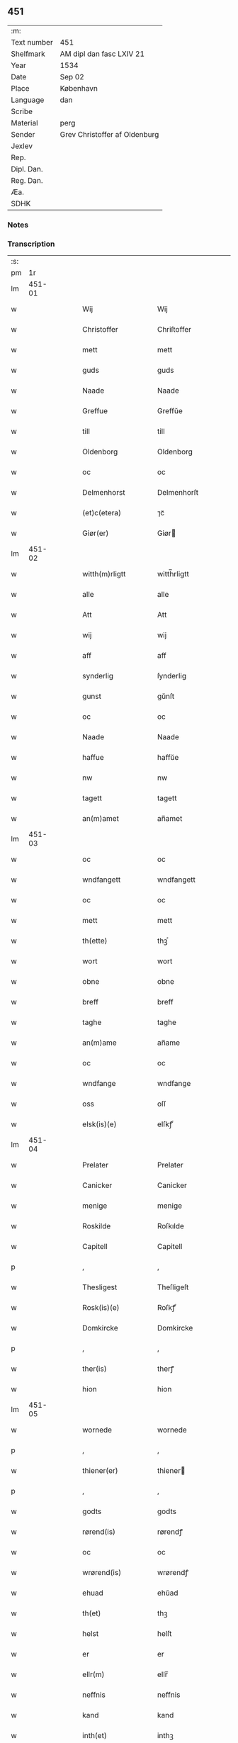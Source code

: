 ** 451
| :m:         |                               |
| Text number | 451                           |
| Shelfmark   | AM dipl dan fasc LXIV 21      |
| Year        | 1534                          |
| Date        | Sep 02                        |
| Place       | København                     |
| Language    | dan                           |
| Scribe      |                               |
| Material    | perg                          |
| Sender      | Grev Christoffer af Oldenburg |
| Jexlev      |                               |
| Rep.        |                               |
| Dipl. Dan.  |                               |
| Reg. Dan.   |                               |
| Æa.         |                               |
| SDHK        |                               |

*** Notes


*** Transcription
| :s: |        |   |   |   |   |                         |                |   |   |   |   |     |   |   |    |               |
| pm  |     1r |   |   |   |   |                         |                |   |   |   |   |     |   |   |    |               |
| lm  | 451-01 |   |   |   |   |                         |                |   |   |   |   |     |   |   |    |               |
| w   |        |   |   |   |   | Wij | Wij            |   |   |   |   | dan |   |   |    |        451-01 |
| w   |        |   |   |   |   | Christoffer | Chriſtoffer    |   |   |   |   | dan |   |   |    |        451-01 |
| w   |        |   |   |   |   | mett | mett           |   |   |   |   | dan |   |   |    |        451-01 |
| w   |        |   |   |   |   | guds | guds           |   |   |   |   | dan |   |   |    |        451-01 |
| w   |        |   |   |   |   | Naade | Naade          |   |   |   |   | dan |   |   |    |        451-01 |
| w   |        |   |   |   |   | Greffue | Greffŭe        |   |   |   |   | dan |   |   |    |        451-01 |
| w   |        |   |   |   |   | till | till           |   |   |   |   | dan |   |   |    |        451-01 |
| w   |        |   |   |   |   | Oldenborg | Oldenborg      |   |   |   |   | dan |   |   |    |        451-01 |
| w   |        |   |   |   |   | oc | oc             |   |   |   |   | dan |   |   |    |        451-01 |
| w   |        |   |   |   |   | Delmenhorst | Delmenhorſt    |   |   |   |   | dan |   |   |    |        451-01 |
| w   |        |   |   |   |   | (et)c(etera) | ⁊cᷓ             |   |   |   |   | dan |   |   |    |        451-01 |
| w   |        |   |   |   |   | Giør(er) | Giør          |   |   |   |   | dan |   |   |    |        451-01 |
| lm  | 451-02 |   |   |   |   |                         |                |   |   |   |   |     |   |   |    |               |
| w   |        |   |   |   |   | witth(m)rligtt | witth̅rligtt    |   |   |   |   | dan |   |   |    |        451-02 |
| w   |        |   |   |   |   | alle | alle           |   |   |   |   | dan |   |   |    |        451-02 |
| w   |        |   |   |   |   | Att | Att            |   |   |   |   | dan |   |   |    |        451-02 |
| w   |        |   |   |   |   | wij | wij            |   |   |   |   | dan |   |   |    |        451-02 |
| w   |        |   |   |   |   | aff | aff            |   |   |   |   | dan |   |   |    |        451-02 |
| w   |        |   |   |   |   | synderlig | ſynderlig      |   |   |   |   | dan |   |   |    |        451-02 |
| w   |        |   |   |   |   | gunst | gŭnſt          |   |   |   |   | dan |   |   |    |        451-02 |
| w   |        |   |   |   |   | oc | oc             |   |   |   |   | dan |   |   |    |        451-02 |
| w   |        |   |   |   |   | Naade | Naade          |   |   |   |   | dan |   |   |    |        451-02 |
| w   |        |   |   |   |   | haffue | haffŭe         |   |   |   |   | dan |   |   |    |        451-02 |
| w   |        |   |   |   |   | nw | nw             |   |   |   |   | dan |   |   |    |        451-02 |
| w   |        |   |   |   |   | tagett | tagett         |   |   |   |   | dan |   |   |    |        451-02 |
| w   |        |   |   |   |   | an(m)amet | an̅amet         |   |   |   |   | dan |   |   |    |        451-02 |
| lm  | 451-03 |   |   |   |   |                         |                |   |   |   |   |     |   |   |    |               |
| w   |        |   |   |   |   | oc | oc             |   |   |   |   | dan |   |   |    |        451-03 |
| w   |        |   |   |   |   | wndfangett | wndfangett     |   |   |   |   | dan |   |   |    |        451-03 |
| w   |        |   |   |   |   | oc | oc             |   |   |   |   | dan |   |   |    |        451-03 |
| w   |        |   |   |   |   | mett | mett           |   |   |   |   | dan |   |   |    |        451-03 |
| w   |        |   |   |   |   | th(ette) | thꝫͤ            |   |   |   |   | dan |   |   |    |        451-03 |
| w   |        |   |   |   |   | wort | wort           |   |   |   |   | dan |   |   |    |        451-03 |
| w   |        |   |   |   |   | obne | obne           |   |   |   |   | dan |   |   |    |        451-03 |
| w   |        |   |   |   |   | breff | breff          |   |   |   |   | dan |   |   |    |        451-03 |
| w   |        |   |   |   |   | taghe | taghe          |   |   |   |   | dan |   |   |    |        451-03 |
| w   |        |   |   |   |   | an(m)ame | an̅ame          |   |   |   |   | dan |   |   |    |        451-03 |
| w   |        |   |   |   |   | oc | oc             |   |   |   |   | dan |   |   |    |        451-03 |
| w   |        |   |   |   |   | wndfange | wndfange       |   |   |   |   | dan |   |   |    |        451-03 |
| w   |        |   |   |   |   | oss | oſſ            |   |   |   |   | dan |   |   |    |        451-03 |
| w   |        |   |   |   |   | elsk(is)(e) | elſkꝭͤ          |   |   |   |   | dan |   |   |    |        451-03 |
| lm  | 451-04 |   |   |   |   |                         |                |   |   |   |   |     |   |   |    |               |
| w   |        |   |   |   |   | Prelater | Prelater       |   |   |   |   | dan |   |   |    |        451-04 |
| w   |        |   |   |   |   | Canicker | Canicker       |   |   |   |   | dan |   |   |    |        451-04 |
| w   |        |   |   |   |   | menige | menige         |   |   |   |   | dan |   |   |    |        451-04 |
| w   |        |   |   |   |   | Roskilde | Roſkılde       |   |   |   |   | dan |   |   |    |        451-04 |
| w   |        |   |   |   |   | Capitell | Capitell       |   |   |   |   | dan |   |   |    |        451-04 |
| p   |        |   |   |   |   | ,                       | ,              |   |   |   |   | dan |   |   |    |        451-04 |
| w   |        |   |   |   |   | Thesligest | Theſligeſt     |   |   |   |   | dan |   |   |    |        451-04 |
| w   |        |   |   |   |   | Rosk(is)(e) | Roſkꝭͤ          |   |   |   |   | dan |   |   |    |        451-04 |
| w   |        |   |   |   |   | Domkircke | Domkircke      |   |   |   |   | dan |   |   |    |        451-04 |
| p   |        |   |   |   |   | ,                       | ,              |   |   |   |   | dan |   |   |    |        451-04 |
| w   |        |   |   |   |   | ther(is) | therꝭ          |   |   |   |   | dan |   |   |    |        451-04 |
| w   |        |   |   |   |   | hion | hion           |   |   |   |   | dan |   |   |    |        451-04 |
| lm  | 451-05 |   |   |   |   |                         |                |   |   |   |   |     |   |   |    |               |
| w   |        |   |   |   |   | wornede | wornede        |   |   |   |   | dan |   |   |    |        451-05 |
| p   |        |   |   |   |   | ,                       | ,              |   |   |   |   | dan |   |   |    |        451-05 |
| w   |        |   |   |   |   | thiener(er) | thiener       |   |   |   |   | dan |   |   |    |        451-05 |
| p   |        |   |   |   |   | ,                       | ,              |   |   |   |   | dan |   |   |    |        451-05 |
| w   |        |   |   |   |   | godts | godts          |   |   |   |   | dan |   |   |    |        451-05 |
| w   |        |   |   |   |   | rørend(is) | rørendꝭ        |   |   |   |   | dan |   |   |    |        451-05 |
| w   |        |   |   |   |   | oc | oc             |   |   |   |   | dan |   |   |    |        451-05 |
| w   |        |   |   |   |   | wrørend(is) | wrørendꝭ       |   |   |   |   | dan |   |   |    |        451-05 |
| w   |        |   |   |   |   | ehuad | ehŭad          |   |   |   |   | dan |   |   |    |        451-05 |
| w   |        |   |   |   |   | th(et) | thꝫ            |   |   |   |   | dan |   |   |    |        451-05 |
| w   |        |   |   |   |   | helst | helſt          |   |   |   |   | dan |   |   |    |        451-05 |
| w   |        |   |   |   |   | er | er             |   |   |   |   | dan |   |   |    |        451-05 |
| w   |        |   |   |   |   | ellr(m) | ellr̅           |   |   |   |   | dan |   |   |    |        451-05 |
| w   |        |   |   |   |   | neffnis | neffnis        |   |   |   |   | dan |   |   |    |        451-05 |
| w   |        |   |   |   |   | kand | kand           |   |   |   |   | dan |   |   |    |        451-05 |
| w   |        |   |   |   |   | inth(et) | inthꝫ          |   |   |   |   | dan |   |   |    |        451-05 |
| lm  | 451-06 |   |   |   |   |                         |                |   |   |   |   |     |   |   |    |               |
| w   |        |   |   |   |   | wndentagett | wndentagett    |   |   |   |   | dan |   |   |    |        451-06 |
| p   |        |   |   |   |   | ,                       | ,              |   |   |   |   | dan |   |   |    |        451-06 |
| w   |        |   |   |   |   | wdi | wdi            |   |   |   |   | dan |   |   |    |        451-06 |
| w   |        |   |   |   |   | vor | vor            |   |   |   |   | dan |   |   |    |        451-06 |
| w   |        |   |   |   |   | førstelige | førſtelige     |   |   |   |   | dan |   |   |    |        451-06 |
| w   |        |   |   |   |   | hegn(m) | hegn̅           |   |   |   |   | dan |   |   |    |        451-06 |
| p   |        |   |   |   |   | ,                       | ,              |   |   |   |   | dan |   |   |    |        451-06 |
| w   |        |   |   |   |   | vern(m) | vern̅           |   |   |   |   | dan |   |   |    |        451-06 |
| p   |        |   |   |   |   | ,                       | ,              |   |   |   |   | dan |   |   |    |        451-06 |
| w   |        |   |   |   |   | freedt | freedt         |   |   |   |   | dan |   |   |    |        451-06 |
| p   |        |   |   |   |   | ,                       | ,              |   |   |   |   | dan |   |   |    |        451-06 |
| w   |        |   |   |   |   | oc | oc             |   |   |   |   | dan |   |   |    |        451-06 |
| w   |        |   |   |   |   | beskermelse | beſkermelſe    |   |   |   |   | dan |   |   |    |        451-06 |
| p   |        |   |   |   |   | ,                       | ,              |   |   |   |   | dan |   |   |    |        451-06 |
| w   |        |   |   |   |   | besynd(er)ligen(m) | beſyndligen̅   |   |   |   |   | dan |   |   |    |        451-06 |
| w   |        |   |   |   |   | att | att            |   |   |   |   | dan |   |   |    |        451-06 |
| lm  | 451-07 |   |   |   |   |                         |                |   |   |   |   |     |   |   |    |               |
| w   |        |   |   |   |   | velie | velie          |   |   |   |   | dan |   |   |    |        451-07 |
| w   |        |   |   |   |   | beskerme | beſkerme       |   |   |   |   | dan |   |   |    |        451-07 |
| w   |        |   |   |   |   | forswar(er) | forſwar       |   |   |   |   | dan |   |   |    |        451-07 |
| w   |        |   |   |   |   | oc | oc             |   |   |   |   | dan |   |   |    |        451-07 |
| w   |        |   |   |   |   | fordatinge | fordatinge     |   |   |   |   | dan |   |   |    |        451-07 |
| w   |        |   |   |   |   | till | till           |   |   |   |   | dan |   |   |    |        451-07 |
| w   |        |   |   |   |   | alle | alle           |   |   |   |   | dan |   |   |    |        451-07 |
| w   |        |   |   |   |   | retthe | retthe         |   |   |   |   | dan |   |   |    |        451-07 |
| w   |        |   |   |   |   | Theslig(rot)(t) | Theſligꝭͭ       |   |   |   |   | dan |   |   |    |        451-07 |
| w   |        |   |   |   |   | haffue | haffŭe         |   |   |   |   | dan |   |   |    |        451-07 |
| w   |        |   |   |   |   | wij | wij            |   |   |   |   | dan |   |   |    |        451-07 |
| w   |        |   |   |   |   | aff | aff            |   |   |   |   | dan |   |   |    |        451-07 |
| w   |        |   |   |   |   | sam(m)e | ſam̅e           |   |   |   |   | dan |   |   |    |        451-07 |
| w   |        |   |   |   |   | gunst | gŭnſt          |   |   |   |   | dan |   |   |    |        451-07 |
| lm  | 451-08 |   |   |   |   |                         |                |   |   |   |   |     |   |   |    |               |
| w   |        |   |   |   |   | och | och            |   |   |   |   | dan |   |   |    |        451-08 |
| w   |        |   |   |   |   | Naade | Naade          |   |   |   |   | dan |   |   |    |        451-08 |
| w   |        |   |   |   |   | fuldbyrdt | fuldbyrdt      |   |   |   |   | dan |   |   |    |        451-08 |
| p   |        |   |   |   |   | ,                       | ,              |   |   |   |   | dan |   |   |    |        451-08 |
| w   |        |   |   |   |   | sambryckt | ſambryckt      |   |   |   |   | dan |   |   |    |        451-08 |
| p   |        |   |   |   |   | ,                       | ,              |   |   |   |   | dan |   |   |    |        451-08 |
| w   |        |   |   |   |   | oc | oc             |   |   |   |   | dan |   |   |    |        451-08 |
| w   |        |   |   |   |   | standfest | ſtandfeſt      |   |   |   |   | dan |   |   |    |        451-08 |
| w   |        |   |   |   |   | oc | oc             |   |   |   |   | dan |   |   |    |        451-08 |
| w   |        |   |   |   |   | mett | mett           |   |   |   |   | dan |   |   |    |        451-08 |
| w   |        |   |   |   |   | th(ette) | thꝫͤ            |   |   |   |   | dan |   |   |    |        451-08 |
| w   |        |   |   |   |   | vort | voꝛt           |   |   |   |   | dan |   |   |    |        451-08 |
| w   |        |   |   |   |   | obne | obne           |   |   |   |   | dan |   |   |    |        451-08 |
| w   |        |   |   |   |   | breff | breff          |   |   |   |   | dan |   |   |    |        451-08 |
| w   |        |   |   |   |   | fuldbyrde | fuldbyrde      |   |   |   |   | dan |   |   |    |        451-08 |
| w   |        |   |   |   |   | sa(m)bryc ¦ke | ſa̅bryc ¦ke     |   |   |   |   | dan |   |   |    | 451-08—451-09 |
| w   |        |   |   |   |   | och | och            |   |   |   |   | dan |   |   |    |        451-09 |
| w   |        |   |   |   |   | stadfeste | ſtadfeſte      |   |   |   |   | dan |   |   |    |        451-09 |
| w   |        |   |   |   |   | alle | alle           |   |   |   |   | dan |   |   |    |        451-09 |
| w   |        |   |   |   |   | the | the            |   |   |   |   | dan |   |   |    |        451-09 |
| w   |        |   |   |   |   | Naader | Naader         |   |   |   |   | dan |   |   |    |        451-09 |
| p   |        |   |   |   |   | ,                       | ,              |   |   |   |   | dan |   |   |    |        451-09 |
| w   |        |   |   |   |   | gunster | gŭnſter        |   |   |   |   | dan |   |   |    |        451-09 |
| p   |        |   |   |   |   | ,                       | ,              |   |   |   |   | dan |   |   |    |        451-09 |
| w   |        |   |   |   |   | friihedhr(m) | friihedhr̅      |   |   |   |   | dan |   |   |    |        451-09 |
| p   |        |   |   |   |   | ,                       | ,              |   |   |   |   | dan |   |   |    |        451-09 |
| w   |        |   |   |   |   | oc | oc             |   |   |   |   | dan |   |   |    |        451-09 |
| w   |        |   |   |   |   | p(er)uilegier | puilegier     |   |   |   |   | dan |   |   |    |        451-09 |
| w   |        |   |   |   |   | som(m) | ſom̅            |   |   |   |   | dan |   |   |    |        451-09 |
| w   |        |   |   |   |   | for(is)(n)(e) | forꝭᷠͤ           |   |   |   |   | dan |   |   |    |        451-09 |
| w   |        |   |   |   |   | p(er)lather | plather       |   |   |   |   | dan |   |   |    |        451-09 |
| p   |        |   |   |   |   | ,                       | ,              |   |   |   |   | dan |   |   |    |        451-09 |
| w   |        |   |   |   |   | canic ¦ker | canic ¦ker     |   |   |   |   | dan |   |   |    | 451-09—451-10 |
| w   |        |   |   |   |   | Rosk(is)(e) | Roſkꝭͤ          |   |   |   |   | dan |   |   |    |        451-10 |
| w   |        |   |   |   |   | Capitell | Capitell       |   |   |   |   | dan |   |   |    |        451-10 |
| w   |        |   |   |   |   | oc | oc             |   |   |   |   | dan |   |   |    |        451-10 |
| w   |        |   |   |   |   | Domkircke | Domkircke      |   |   |   |   | dan |   |   |    |        451-10 |
| w   |        |   |   |   |   | Naadeligen(m) | Naadeligen̅     |   |   |   |   | dan |   |   |    |        451-10 |
| w   |        |   |   |   |   | oc | oc             |   |   |   |   | dan |   |   |    |        451-10 |
| w   |        |   |   |   |   | gunsteligen(m) | gunſteligen̅    |   |   |   |   | dan |   |   |    |        451-10 |
| w   |        |   |   |   |   | wndth | wndth          |   |   |   |   | dan |   |   |    |        451-10 |
| w   |        |   |   |   |   | oc | oc             |   |   |   |   | dan |   |   |    |        451-10 |
| w   |        |   |   |   |   | giffue⟨t⟩ | giffŭe⟨t⟩      |   |   |   |   | dan |   |   |    |        451-10 |
| w   |        |   |   |   |   | ærhe | ærhe           |   |   |   |   | dan |   |   |    |        451-10 |
| w   |        |   |   |   |   | aff | aff            |   |   |   |   | dan |   |   |    |        451-10 |
| lm  | 451-11 |   |   |   |   |                         |                |   |   |   |   |     |   |   |    |               |
| w   |        |   |   |   |   | høgborneste | høgborneſte    |   |   |   |   | dan |   |   |    |        451-11 |
| w   |        |   |   |   |   | furster | fŭrſter        |   |   |   |   | dan |   |   |    |        451-11 |
| p   |        |   |   |   |   | ,                       | ,              |   |   |   |   | dan |   |   |    |        451-11 |
| w   |        |   |   |   |   | førstinder | førſtinder     |   |   |   |   | dan |   |   |    |        451-11 |
| w   |        |   |   |   |   | framfarne | framfarne      |   |   |   |   | dan |   |   |    |        451-11 |
| w   |        |   |   |   |   | kon(m)i(m)ger | kon̅i̅ger        |   |   |   |   | dan |   |   |    |        451-11 |
| w   |        |   |   |   |   | oc | oc             |   |   |   |   | dan |   |   |    |        451-11 |
| w   |        |   |   |   |   | Drotni(m)ger | Drotni̅ger      |   |   |   |   | dan |   |   |    |        451-11 |
| w   |        |   |   |   |   | ij | ij             |   |   |   |   | dan |   |   |    |        451-11 |
| w   |        |   |   |   |   | Da(m)m(ra)ck | Da̅mᷓck          |   |   |   |   | dan |   |   |    |        451-11 |
| p   |        |   |   |   |   | ,                       | ,              |   |   |   |   | dan |   |   |    |        451-11 |
| w   |        |   |   |   |   | wtj | wtj            |   |   |   |   | dan |   |   |    |        451-11 |
| w   |        |   |   |   |   | alle | alle           |   |   |   |   | dan |   |   |    |        451-11 |
| w   |        |   |   |   |   | ther(is) | theꝛꝭ          |   |   |   |   | dan |   |   |    |        451-11 |
| lm  | 451-12 |   |   |   |   |                         |                |   |   |   |   |     |   |   |    |               |
| w   |        |   |   |   |   | ordh | ordh           |   |   |   |   | dan |   |   |    |        451-12 |
| p   |        |   |   |   |   | ,                       | ,              |   |   |   |   | dan |   |   |    |        451-12 |
| w   |        |   |   |   |   | puncte | pŭne          |   |   |   |   | dan |   |   |    |        451-12 |
| p   |        |   |   |   |   | ,                       | ,              |   |   |   |   | dan |   |   |    |        451-12 |
| w   |        |   |   |   |   | oc | oc             |   |   |   |   | dan |   |   |    |        451-12 |
| w   |        |   |   |   |   | artickle | artickle       |   |   |   |   | dan |   |   |    |        451-12 |
| w   |        |   |   |   |   | som(m) | ſom̅            |   |   |   |   | dan |   |   |    |        451-12 |
| w   |        |   |   |   |   | the | the            |   |   |   |   | dan |   |   |    |        451-12 |
| w   |        |   |   |   |   | indeholle | indeholle      |   |   |   |   | dan |   |   |    |        451-12 |
| w   |        |   |   |   |   | oc | oc             |   |   |   |   | dan |   |   |    |        451-12 |
| w   |        |   |   |   |   | vtwise | vtwiſe         |   |   |   |   | dan |   |   |    |        451-12 |
| w   |        |   |   |   |   | vtj | vtȷ            |   |   |   |   | dan |   |   |    |        451-12 |
| w   |        |   |   |   |   | alle | alle           |   |   |   |   | dan |   |   |    |        451-12 |
| w   |        |   |   |   |   | maade | maade          |   |   |   |   | dan |   |   |    |        451-12 |
| p   |        |   |   |   |   | ,                       | ,              |   |   |   |   | dan |   |   |    |        451-12 |
| w   |        |   |   |   |   | Besynd(er)ligen(m) | Beſyndligen̅   |   |   |   |   | dan |   |   |    |        451-12 |
| w   |        |   |   |   |   | att | att            |   |   |   |   | dan |   |   |    |        451-12 |
| w   |        |   |   |   |   | the | the            |   |   |   |   | dan |   |   |    |        451-12 |
| w   |        |   |   |   |   |                         |                |   |   |   |   | dan |   |   |    |        451-12 |
| lm  | 451-13 |   |   |   |   |                         |                |   |   |   |   |     |   |   |    |               |
| w   |        |   |   |   |   | her | her            |   |   |   |   | dan |   |   |    |        451-13 |
| w   |        |   |   |   |   | effth(m)r | effth̅r         |   |   |   |   | dan |   |   |    |        451-13 |
| w   |        |   |   |   |   | mwe | mwe            |   |   |   |   | dan |   |   |    |        451-13 |
| w   |        |   |   |   |   | oc | oc             |   |   |   |   | dan |   |   |    |        451-13 |
| w   |        |   |   |   |   | skulle | ſkulle         |   |   |   |   | dan |   |   |    |        451-13 |
| w   |        |   |   |   |   | vbehind(er)tt | vbehindtt     |   |   |   |   | dan |   |   |    |        451-13 |
| w   |        |   |   |   |   | Nyde | Nyde           |   |   |   |   | dan |   |   |    |        451-13 |
| w   |        |   |   |   |   | oc | oc             |   |   |   |   | dan |   |   |    |        451-13 |
| w   |        |   |   |   |   | beholde | beholde        |   |   |   |   | dan |   |   |    |        451-13 |
| w   |        |   |   |   |   | all | all            |   |   |   |   | dan |   |   |    |        451-13 |
| w   |        |   |   |   |   | ther(is) | therꝭ          |   |   |   |   | dan |   |   |    |        451-13 |
| w   |        |   |   |   |   | oc | oc             |   |   |   |   | dan |   |   |    |        451-13 |
| w   |        |   |   |   |   | for(is)(n)(e) | forꝭᷠͤ           |   |   |   |   | dan |   |   |    |        451-13 |
| w   |        |   |   |   |   | Rosk(is)(e) | Roſkꝭͤ          |   |   |   |   | dan |   |   |    |        451-13 |
| w   |        |   |   |   |   | Domkirck(is) | Domkırckꝭ      |   |   |   |   | dan |   |   |    |        451-13 |
| w   |        |   |   |   |   | gods | god           |   |   |   |   | dan |   |   |    |        451-13 |
| lm  | 451-14 |   |   |   |   |                         |                |   |   |   |   |     |   |   |    |               |
| w   |        |   |   |   |   | renthe | renthe         |   |   |   |   | dan |   |   |    |        451-14 |
| p   |        |   |   |   |   | ,                       | ,              |   |   |   |   | dan |   |   |    |        451-14 |
| w   |        |   |   |   |   | eyedom(m) | eyedom̅         |   |   |   |   | dan |   |   |    |        451-14 |
| p   |        |   |   |   |   | ,                       | ,              |   |   |   |   | dan |   |   |    |        451-14 |
| w   |        |   |   |   |   | vornede | vornede        |   |   |   |   | dan |   |   |    |        451-14 |
| p   |        |   |   |   |   | ,                       | ,              |   |   |   |   | dan |   |   |    |        451-14 |
| w   |        |   |   |   |   | thiener(er) | thiener       |   |   |   |   | dan |   |   |    |        451-14 |
| p   |        |   |   |   |   | ,                       | ,              |   |   |   |   | dan |   |   |    |        451-14 |
| w   |        |   |   |   |   | oc | oc             |   |   |   |   | dan |   |   |    |        451-14 |
| w   |        |   |   |   |   | alt | alt            |   |   |   |   | dan |   |   |    |        451-14 |
| w   |        |   |   |   |   | andett | andett         |   |   |   |   | dan |   |   |    |        451-14 |
| w   |        |   |   |   |   | ehuad | ehŭad          |   |   |   |   | dan |   |   |    |        451-14 |
| w   |        |   |   |   |   | th(et) | thꝫ            |   |   |   |   | dan |   |   |    |        451-14 |
| w   |        |   |   |   |   | helst | helſt          |   |   |   |   | dan |   |   |    |        451-14 |
| w   |        |   |   |   |   | er | er             |   |   |   |   | dan |   |   |    |        451-14 |
| w   |        |   |   |   |   | i | i              |   |   |   |   | dan |   |   |    |        451-14 |
| w   |        |   |   |   |   | Rosk(is)(e) | Roſkꝭͤ          |   |   |   |   | dan |   |   |    |        451-14 |
| w   |        |   |   |   |   | oc | oc             |   |   |   |   | dan |   |   |    |        451-14 |
| w   |        |   |   |   |   | vdenfor(er) | vdenfor       |   |   |   |   | dan |   |   |    |        451-14 |
| p   |        |   |   |   |   | ,                       | ,              |   |   |   |   | dan |   |   |    |        451-14 |
| w   |        |   |   |   |   | ehuor | ehŭor          |   |   |   |   | dan |   |   |    |        451-14 |
| lm  | 451-15 |   |   |   |   |                         |                |   |   |   |   |     |   |   |    |               |
| w   |        |   |   |   |   | th(et) | thꝫ            |   |   |   |   | dan |   |   |    |        451-15 |
| w   |        |   |   |   |   | er | er             |   |   |   |   | dan |   |   |    |        451-15 |
| w   |        |   |   |   |   | ell(e)r | ell̅r           |   |   |   |   | dan |   |   |    |        451-15 |
| w   |        |   |   |   |   | find(is) | findꝭ          |   |   |   |   | dan |   |   |    |        451-15 |
| w   |        |   |   |   |   | kand | kand           |   |   |   |   | dan |   |   |    |        451-15 |
| w   |        |   |   |   |   | her | her            |   |   |   |   | dan |   |   |    |        451-15 |
| w   |        |   |   |   |   | i | i              |   |   |   |   | dan |   |   |    |        451-15 |
| w   |        |   |   |   |   | riigett | riigett        |   |   |   |   | dan |   |   |    |        451-15 |
| w   |        |   |   |   |   | inth(et) | inthꝫ          |   |   |   |   | dan |   |   |    |        451-15 |
| w   |        |   |   |   |   | vndentagett | vndentagett    |   |   |   |   | dan |   |   |    |        451-15 |
| w   |        |   |   |   |   | Saa | aa            |   |   |   |   | dan |   |   |    |        451-15 |
| w   |        |   |   |   |   | friitt | friitt         |   |   |   |   | dan |   |   |    |        451-15 |
| w   |        |   |   |   |   | som(m) | ſom̅            |   |   |   |   | dan |   |   |    |        451-15 |
| w   |        |   |   |   |   | ther(is) | therꝭ          |   |   |   |   | dan |   |   |    |        451-15 |
| w   |        |   |   |   |   | forfædr(er) | forfædr       |   |   |   |   | dan |   |   |    |        451-15 |
| w   |        |   |   |   |   | for(e) | for           |   |   |   |   | dan |   |   |    |        451-15 |
| w   |        |   |   |   |   | th(e)m | thm̅            |   |   |   |   | dan |   |   |    |        451-15 |
| w   |        |   |   |   |   | thr(is) | thrꝭ           |   |   |   |   | dan |   |   |    |        451-15 |
| lm  | 451-16 |   |   |   |   |                         |                |   |   |   |   |     |   |   |    |               |
| w   |        |   |   |   |   | friist | friiſt         |   |   |   |   | dan |   |   |    |        451-16 |
| w   |        |   |   |   |   | nytt | nytt           |   |   |   |   | dan |   |   |    |        451-16 |
| w   |        |   |   |   |   | hafft | hafft          |   |   |   |   | dan |   |   |    |        451-16 |
| w   |        |   |   |   |   | oc | oc             |   |   |   |   | dan |   |   |    |        451-16 |
| w   |        |   |   |   |   | brugett | brŭgett        |   |   |   |   | dan |   |   |    |        451-16 |
| w   |        |   |   |   |   | haffue | haffŭe         |   |   |   |   | dan |   |   |    |        451-16 |
| w   |        |   |   |   |   | Oc | Oc             |   |   |   |   | dan |   |   |    |        451-16 |
| w   |        |   |   |   |   | skulle | ſkulle         |   |   |   |   | dan |   |   |    |        451-16 |
| w   |        |   |   |   |   | the | the            |   |   |   |   | dan |   |   |    |        451-16 |
| w   |        |   |   |   |   | ey | eÿ             |   |   |   |   | dan |   |   |    |        451-16 |
| w   |        |   |   |   |   | beswar(is) | beſwarꝭ        |   |   |   |   | dan |   |   |    |        451-16 |
| w   |        |   |   |   |   | mett | mett           |   |   |   |   | dan |   |   |    |        451-16 |
| w   |        |   |   |   |   | noger | noger          |   |   |   |   | dan |   |   |    |        451-16 |
| w   |        |   |   |   |   | vsidwanlig | vſidwanlig     |   |   |   |   | dan |   |   |    |        451-16 |
| w   |        |   |   |   |   | tynge | tynge          |   |   |   |   | dan |   |   |    |        451-16 |
| w   |        |   |   |   |   | ythr(er)mere | ythrmere      |   |   |   |   | dan |   |   |    |        451-16 |
| w   |        |   |   |   |   |                         |                |   |   |   |   | dan |   |   |    |        451-16 |
| lm  | 451-17 |   |   |   |   |                         |                |   |   |   |   |     |   |   |    |               |
| w   |        |   |   |   |   | end | end            |   |   |   |   | dan |   |   |    |        451-17 |
| w   |        |   |   |   |   | the | the            |   |   |   |   | dan |   |   |    |        451-17 |
| w   |        |   |   |   |   | beswarede | beſwarede      |   |   |   |   | dan |   |   |    |        451-17 |
| w   |        |   |   |   |   | vor(e) | vor           |   |   |   |   | dan |   |   |    |        451-17 |
| w   |        |   |   |   |   | vtj | vtj            |   |   |   |   | dan |   |   |    |        451-17 |
| w   |        |   |   |   |   | høgborne | høgborne       |   |   |   |   | dan |   |   |    |        451-17 |
| w   |        |   |   |   |   | furst(is) | furſtꝭ         |   |   |   |   | dan |   |   |    |        451-17 |
| w   |        |   |   |   |   | koni(m)g | koni̅g          |   |   |   |   | dan |   |   |    |        451-17 |
| w   |        |   |   |   |   | Christierns | Chriſtiern    |   |   |   |   | dan |   |   |    |        451-17 |
| w   |        |   |   |   |   | vor | vor            |   |   |   |   | dan |   |   |    |        451-17 |
| w   |        |   |   |   |   | k(is)(e) | kꝭͤ             |   |   |   |   | dan |   |   |    |        451-17 |
| w   |        |   |   |   |   | herr(er) | herr          |   |   |   |   | dan |   |   |    |        451-17 |
| w   |        |   |   |   |   | frend(is) | frendꝭ         |   |   |   |   | dan |   |   |    |        451-17 |
| w   |        |   |   |   |   | tiidt | tiidt          |   |   |   |   | dan |   |   |    |        451-17 |
| w   |        |   |   |   |   | Sa(m)meled(is) | a̅meledꝭ       |   |   |   |   | dan |   |   |    |        451-17 |
| lm  | 451-18 |   |   |   |   |                         |                |   |   |   |   |     |   |   |    |               |
| w   |        |   |   |   |   | mwe | mwe            |   |   |   |   | dan |   |   |    |        451-18 |
| w   |        |   |   |   |   | oc | oc             |   |   |   |   | dan |   |   |    |        451-18 |
| w   |        |   |   |   |   | skulle | ſkulle         |   |   |   |   | dan |   |   |    |        451-18 |
| w   |        |   |   |   |   | the | the            |   |   |   |   | dan |   |   |    |        451-18 |
| w   |        |   |   |   |   | oc | oc             |   |   |   |   | dan |   |   |    |        451-18 |
| w   |        |   |   |   |   | Rosk(is)(e) | Roſkꝭͤ          |   |   |   |   | dan |   |   |    |        451-18 |
| w   |        |   |   |   |   | Domkircke | Domkircke      |   |   |   |   | dan |   |   |    |        451-18 |
| w   |        |   |   |   |   | bliffue | bliffue        |   |   |   |   | dan |   |   |    |        451-18 |
| w   |        |   |   |   |   | her | her            |   |   |   |   | dan |   |   |    |        451-18 |
| w   |        |   |   |   |   | effth(m)r | effth̅r         |   |   |   |   | dan |   |   |    |        451-18 |
| w   |        |   |   |   |   | vtj | vtj            |   |   |   |   | dan |   |   |    |        451-18 |
| w   |        |   |   |   |   | alle | alle           |   |   |   |   | dan |   |   |    |        451-18 |
| w   |        |   |   |   |   | maade | maade          |   |   |   |   | dan |   |   |    |        451-18 |
| w   |        |   |   |   |   | vedt | vedt           |   |   |   |   | dan |   |   |    |        451-18 |
| w   |        |   |   |   |   | th(e)n | thn̅            |   |   |   |   | dan |   |   |    |        451-18 |
| w   |        |   |   |   |   | skick | ſkick          |   |   |   |   | dan |   |   |    |        451-18 |
| w   |        |   |   |   |   | mett | mett           |   |   |   |   | dan |   |   |    |        451-18 |
| w   |        |   |   |   |   | all | all            |   |   |   |   | dan |   |   |    |        451-18 |
| lm  | 451-19 |   |   |   |   |                         |                |   |   |   |   |     |   |   |    |               |
| w   |        |   |   |   |   | guds | gŭd           |   |   |   |   | dan |   |   |    |        451-19 |
| w   |        |   |   |   |   | thieniste | thieniſte      |   |   |   |   | dan |   |   |    |        451-19 |
| p   |        |   |   |   |   | ,                       | ,              |   |   |   |   | dan |   |   |    |        451-19 |
| w   |        |   |   |   |   | predicken(m) | predicken̅      |   |   |   |   | dan |   |   |    |        451-19 |
| w   |        |   |   |   |   | oc | oc             |   |   |   |   | dan |   |   |    |        451-19 |
| w   |        |   |   |   |   | sidwanlige | ſidwanlige     |   |   |   |   | dan |   |   |    |        451-19 |
| w   |        |   |   |   |   | Ceremonier | Ceremonier     |   |   |   |   | dan |   |   |    |        451-19 |
| w   |        |   |   |   |   | som(m) | ſom̅            |   |   |   |   | dan |   |   |    |        451-19 |
| w   |        |   |   |   |   | skickett | ſkickett       |   |   |   |   | dan |   |   |    |        451-19 |
| w   |        |   |   |   |   | ærhe | ærhe           |   |   |   |   | dan |   |   |    |        451-19 |
| w   |        |   |   |   |   | till | till           |   |   |   |   | dan |   |   |    |        451-19 |
| w   |        |   |   |   |   | guds | gud           |   |   |   |   | dan |   |   |    |        451-19 |
| w   |        |   |   |   |   | loffs | loff          |   |   |   |   | dan |   |   |    |        451-19 |
| w   |        |   |   |   |   | formering | formering      |   |   |   |   | dan |   |   |    |        451-19 |
| lm  | 451-20 |   |   |   |   |                         |                |   |   |   |   |     |   |   |    |               |
| w   |        |   |   |   |   | at | at             |   |   |   |   | dan |   |   |    |        451-20 |
| w   |        |   |   |   |   | skulle | ſkulle         |   |   |   |   | dan |   |   |    |        451-20 |
| w   |        |   |   |   |   | hollis | holli         |   |   |   |   | dan |   |   |    |        451-20 |
| w   |        |   |   |   |   | wthij | wthij          |   |   |   |   | dan |   |   |    |        451-20 |
| w   |        |   |   |   |   | for(is)(n)(e) | forꝭᷠͤ           |   |   |   |   | dan |   |   |    |        451-20 |
| w   |        |   |   |   |   | Domkircke | Domkircke      |   |   |   |   | dan |   |   |    |        451-20 |
| p   |        |   |   |   |   | ,                       | ,              |   |   |   |   | dan |   |   |    |        451-20 |
| w   |        |   |   |   |   | oc | oc             |   |   |   |   | dan |   |   |    |        451-20 |
| w   |        |   |   |   |   | som(m) | ſom̅            |   |   |   |   | dan |   |   |    |        451-20 |
| w   |        |   |   |   |   | th(et) | thꝫ            |   |   |   |   | dan |   |   |    |        451-20 |
| w   |        |   |   |   |   | nw | nw             |   |   |   |   | dan |   |   |    |        451-20 |
| w   |        |   |   |   |   | tillforn(er) | tillforn      |   |   |   |   | dan |   |   |    |        451-20 |
| w   |        |   |   |   |   | værett | værett         |   |   |   |   | dan |   |   |    |        451-20 |
| w   |        |   |   |   |   | haffuer | haffŭer        |   |   |   |   | dan |   |   |    |        451-20 |
| w   |        |   |   |   |   | aff | aff            |   |   |   |   | dan |   |   |    |        451-20 |
| w   |        |   |   |   |   | ariild | ariild         |   |   |   |   | dan |   |   |    |        451-20 |
| w   |        |   |   |   |   | tiid | tiid           |   |   |   |   | dan |   |   |    |        451-20 |
| lm  | 451-21 |   |   |   |   |                         |                |   |   |   |   |     |   |   |    |               |
| w   |        |   |   |   |   | Ock | Ock            |   |   |   |   | dan |   |   |    |        451-21 |
| w   |        |   |   |   |   | th(m)r | th̅r            |   |   |   |   | dan |   |   |    |        451-21 |
| w   |        |   |   |   |   | ingen(m) | ingen̅          |   |   |   |   | dan |   |   |    |        451-21 |
| w   |        |   |   |   |   | forwandling | forwandling    |   |   |   |   | dan |   |   |    |        451-21 |
| w   |        |   |   |   |   | att | att            |   |   |   |   | dan |   |   |    |        451-21 |
| w   |        |   |   |   |   | skee | ſkee           |   |   |   |   | dan |   |   |    |        451-21 |
| w   |        |   |   |   |   | paa | paa            |   |   |   |   | dan |   |   |    |        451-21 |
| w   |        |   |   |   |   | vdj | vdj            |   |   |   |   | dan |   |   |    |        451-21 |
| w   |        |   |   |   |   | noger | noger          |   |   |   |   | dan |   |   |    |        451-21 |
| w   |        |   |   |   |   | maade | maade          |   |   |   |   | dan |   |   |    |        451-21 |
| p   |        |   |   |   |   | ,                       | ,              |   |   |   |   | dan |   |   |    |        451-21 |
| w   |        |   |   |   |   | wthn(m) | wthn̅           |   |   |   |   | dan |   |   |    |        451-21 |
| w   |        |   |   |   |   | gud | gud            |   |   |   |   | dan |   |   |    |        451-21 |
| w   |        |   |   |   |   | almeg(rot)(t)(e) | almegꝭͭͤ         |   |   |   |   | dan |   |   |    |        451-21 |
| w   |        |   |   |   |   | th(et) | thꝫ            |   |   |   |   | dan |   |   |    |        451-21 |
| w   |        |   |   |   |   | nogen(m) | nogen̅          |   |   |   |   | dan |   |   |    |        451-21 |
| w   |        |   |   |   |   | tiidt | tiidt          |   |   |   |   | dan |   |   |    |        451-21 |
| lm  | 451-22 |   |   |   |   |                         |                |   |   |   |   |     |   |   |    |               |
| w   |        |   |   |   |   | saa | ſaa            |   |   |   |   | dan |   |   |    |        451-22 |
| w   |        |   |   |   |   | føgedhe | føgedhe        |   |   |   |   | dan |   |   |    |        451-22 |
| w   |        |   |   |   |   | att | att            |   |   |   |   | dan |   |   |    |        451-22 |
| w   |        |   |   |   |   | Da(m)m(ra)ck(is) | Da̅mᷓckꝭ         |   |   |   |   | dan |   |   |    |        451-22 |
| w   |        |   |   |   |   | Riig(rot) | Riigꝭ          |   |   |   |   | dan |   |   |    |        451-22 |
| w   |        |   |   |   |   | p(er)lather | plather       |   |   |   |   | dan |   |   |    |        451-22 |
| w   |        |   |   |   |   | oc | oc             |   |   |   |   | dan |   |   |    |        451-22 |
| w   |        |   |   |   |   | menige | menige         |   |   |   |   | dan |   |   |    |        451-22 |
| w   |        |   |   |   |   | Raadt | Raadt          |   |   |   |   | dan |   |   |    |        451-22 |
| w   |        |   |   |   |   | sombdrecteligen(m) | ſombdreeligen̅ |   |   |   |   | dan |   |   |    |        451-22 |
| w   |        |   |   |   |   | offuer | offŭer         |   |   |   |   | dan |   |   |    |        451-22 |
| w   |        |   |   |   |   | alt | alt            |   |   |   |   | dan |   |   |    |        451-22 |
| w   |        |   |   |   |   | Riigett | Riigett        |   |   |   |   | dan |   |   |    |        451-22 |
| lm  | 451-23 |   |   |   |   |                         |                |   |   |   |   |     |   |   |    |               |
| w   |        |   |   |   |   | anden(m) | anden̅          |   |   |   |   | dan |   |   |    |        451-23 |
| w   |        |   |   |   |   | reformation(m) | reformation̅    |   |   |   |   | dan |   |   |    |        451-23 |
| w   |        |   |   |   |   | th(e)r | thr̅            |   |   |   |   | dan |   |   |    |        451-23 |
| w   |        |   |   |   |   | om(m) | om̅             |   |   |   |   | dan |   |   |    |        451-23 |
| w   |        |   |   |   |   | skickend(is) | ſkickendꝭ      |   |   |   |   | dan |   |   |    |        451-23 |
| w   |        |   |   |   |   | vorde | vorde          |   |   |   |   | dan |   |   |    |        451-23 |
| w   |        |   |   |   |   | Thii | Thii           |   |   |   |   | dan |   |   |    |        451-23 |
| w   |        |   |   |   |   | forbiude | forbiŭde       |   |   |   |   | dan |   |   |    |        451-23 |
| w   |        |   |   |   |   | wij | wij            |   |   |   |   | dan |   |   |    |        451-23 |
| w   |        |   |   |   |   | alle | alle           |   |   |   |   | dan |   |   |    |        451-23 |
| w   |        |   |   |   |   | vor(e) | vor           |   |   |   |   | dan |   |   |    |        451-23 |
| w   |        |   |   |   |   | oc | oc             |   |   |   |   | dan |   |   |    |        451-23 |
| w   |        |   |   |   |   | kronens | kronen        |   |   |   |   | dan |   |   |    |        451-23 |
| w   |        |   |   |   |   | fogeder | fogeder        |   |   |   |   | dan |   |   |    |        451-23 |
| w   |        |   |   |   |   | oc | oc             |   |   |   |   | dan |   |   |    |        451-23 |
| w   |        |   |   |   |   | Em ¦betzme(m)d | Em ¦betzme̅d    |   |   |   |   | dan |   |   |    | 451-23—451-24 |
| w   |        |   |   |   |   | Synd(er)ligen(m) | yndlıgen̅     |   |   |   |   | dan |   |   |    |        451-24 |
| w   |        |   |   |   |   | burgemester(er) | bŭrgemeſter   |   |   |   |   | dan |   |   |    |        451-24 |
| p   |        |   |   |   |   | ,                       | ,              |   |   |   |   | dan |   |   |    |        451-24 |
| w   |        |   |   |   |   | Raadt | Raadt          |   |   |   |   | dan |   |   |    |        451-24 |
| p   |        |   |   |   |   | ,                       | ,              |   |   |   |   | dan |   |   |    |        451-24 |
| w   |        |   |   |   |   | oc | oc             |   |   |   |   | dan |   |   |    |        451-24 |
| w   |        |   |   |   |   | menigheden(m) | menigheden̅     |   |   |   |   | dan |   |   |    |        451-24 |
| w   |        |   |   |   |   | vtj | vtj            |   |   |   |   | dan |   |   |    |        451-24 |
| w   |        |   |   |   |   | Rosk(is)(e) | Roſkꝭͤ          |   |   |   |   | dan |   |   |    |        451-24 |
| w   |        |   |   |   |   | oc | oc             |   |   |   |   | dan |   |   |    |        451-24 |
| w   |        |   |   |   |   | alle | alle           |   |   |   |   | dan |   |   |    |        451-24 |
| w   |        |   |   |   |   | andr(er) | andr          |   |   |   |   | dan |   |   |    |        451-24 |
| w   |        |   |   |   |   | voor(er) | voor          |   |   |   |   | dan |   |   |    |        451-24 |
| w   |        |   |   |   |   | sworne | ſworne         |   |   |   |   | dan |   |   |    |        451-24 |
| lm  | 451-25 |   |   |   |   |                         |                |   |   |   |   |     |   |   |    |               |
| w   |        |   |   |   |   | Wndersotthe | Wnderſotthe    |   |   |   |   | dan |   |   |    |        451-25 |
| w   |        |   |   |   |   | for(is)(n)(e) | forꝭᷠͤ           |   |   |   |   | dan |   |   |    |        451-25 |
| w   |        |   |   |   |   | Rosk(is)(e) | Roſkꝭͤ          |   |   |   |   | dan |   |   |    |        451-25 |
| w   |        |   |   |   |   | p(er)lathr(m) | plathr̅        |   |   |   |   | dan |   |   |    |        451-25 |
| w   |        |   |   |   |   | Canicker | Canicker       |   |   |   |   | dan |   |   |    |        451-25 |
| w   |        |   |   |   |   | Capitell | Capitell       |   |   |   |   | dan |   |   |    |        451-25 |
| w   |        |   |   |   |   | oc | oc             |   |   |   |   | dan |   |   |    |        451-25 |
| w   |        |   |   |   |   | Domkircke | Domkircke      |   |   |   |   | dan |   |   |    |        451-25 |
| w   |        |   |   |   |   | her | her            |   |   |   |   | dan |   |   |    |        451-25 |
| w   |        |   |   |   |   | emod | emod           |   |   |   |   | dan |   |   |    |        451-25 |
| w   |        |   |   |   |   | paa | paa            |   |   |   |   | dan |   |   |    |        451-25 |
| w   |        |   |   |   |   | p(er)soner | ꝑſoner         |   |   |   |   | dan |   |   |    |        451-25 |
| p   |        |   |   |   |   | ,                       | ,              |   |   |   |   | dan |   |   |    |        451-25 |
| w   |        |   |   |   |   | vornede | vornede        |   |   |   |   | dan |   |   |    |        451-25 |
| p   |        |   |   |   |   | ,                       | ,              |   |   |   |   | dan |   |   |    |        451-25 |
| w   |        |   |   |   |   |                         |                |   |   |   |   | dan |   |   |    |        451-25 |
| lm  | 451-26 |   |   |   |   |                         |                |   |   |   |   |     |   |   |    |               |
| w   |        |   |   |   |   | thiener(er) | thiener       |   |   |   |   | dan |   |   |    |        451-26 |
| p   |        |   |   |   |   | ,                       | ,              |   |   |   |   | dan |   |   |    |        451-26 |
| w   |        |   |   |   |   | rænthe | rænthe         |   |   |   |   | dan |   |   |    |        451-26 |
| p   |        |   |   |   |   | ,                       | ,              |   |   |   |   | dan |   |   |    |        451-26 |
| w   |        |   |   |   |   | gods | god           |   |   |   |   | dan |   |   |    |        451-26 |
| w   |        |   |   |   |   | rørend(is) | rørendꝭ        |   |   |   |   | dan |   |   |    |        451-26 |
| w   |        |   |   |   |   | oc | oc             |   |   |   |   | dan |   |   |    |        451-26 |
| w   |        |   |   |   |   | wrørend(is) | wrørendꝭ       |   |   |   |   | dan |   |   |    |        451-26 |
| w   |        |   |   |   |   | i | i              |   |   |   |   | dan |   |   |    |        451-26 |
| w   |        |   |   |   |   | Rosk(is)(e) | Roſkꝭͤ          |   |   |   |   | dan |   |   |    |        451-26 |
| w   |        |   |   |   |   | ellr(m) | ellr̅           |   |   |   |   | dan |   |   |    |        451-26 |
| w   |        |   |   |   |   | vdenfor(er) | vdenfor       |   |   |   |   | dan |   |   |    |        451-26 |
| w   |        |   |   |   |   | p(er)uilegier | puilegier     |   |   |   |   | dan |   |   |    |        451-26 |
| p   |        |   |   |   |   | ,                       | ,              |   |   |   |   | dan |   |   |    |        451-26 |
| w   |        |   |   |   |   | friiheder | friiheder      |   |   |   |   | dan |   |   |    |        451-26 |
| p   |        |   |   |   |   | ,                       | ,              |   |   |   |   | dan |   |   |    |        451-26 |
| w   |        |   |   |   |   | gudtz | gudtz          |   |   |   |   | dan |   |   |    |        451-26 |
| lm  | 451-27 |   |   |   |   |                         |                |   |   |   |   |     |   |   |    |               |
| w   |        |   |   |   |   | thiæniste | thiæniſte      |   |   |   |   | dan |   |   |    |        451-27 |
| w   |        |   |   |   |   | p(er)dicken(m) | pdicken̅       |   |   |   |   | dan |   |   |    |        451-27 |
| w   |        |   |   |   |   | oc | oc             |   |   |   |   | dan |   |   |    |        451-27 |
| w   |        |   |   |   |   | sidwanlige | ſidwanlige     |   |   |   |   | dan |   |   |    |        451-27 |
| w   |        |   |   |   |   | Ceremonier | Ceremonier     |   |   |   |   | dan |   |   |    |        451-27 |
| w   |        |   |   |   |   | som(m) | ſom̅            |   |   |   |   | dan |   |   |    |        451-27 |
| w   |        |   |   |   |   | for(er)sch(er)ff(is)(t) | forſchffꝭͭ    |   |   |   |   | dan |   |   |    |        451-27 |
| w   |        |   |   |   |   | staar | ſtaar          |   |   |   |   | dan |   |   |    |        451-27 |
| p   |        |   |   |   |   | ,                       | ,              |   |   |   |   | dan |   |   |    |        451-27 |
| w   |        |   |   |   |   | At | At             |   |   |   |   | dan |   |   | =  |        451-27 |
| w   |        |   |   |   |   | hindr(er) | hindr         |   |   |   |   | dan |   |   | == |        451-27 |
| p   |        |   |   |   |   | ,                       | ,              |   |   |   |   | dan |   |   |    |        451-27 |
| w   |        |   |   |   |   | hindr(er) | hindr         |   |   |   |   | dan |   |   |    |        451-27 |
| w   |        |   |   |   |   | lade | lade           |   |   |   |   | dan |   |   |    |        451-27 |
| p   |        |   |   |   |   | ,                       | ,              |   |   |   |   | dan |   |   |    |        451-27 |
| w   |        |   |   |   |   | for ¦størr(er) | for ¦ſtørr    |   |   |   |   | dan |   |   |    | 451-27—451-28 |
| p   |        |   |   |   |   | ,                       | ,              |   |   |   |   | dan |   |   |    |        451-28 |
| w   |        |   |   |   |   | , | ,              |   |   |   |   | dan |   |   |    |        451-28 |
| p   |        |   |   |   |   | ,                       | ,              |   |   |   |   | dan |   |   |    |        451-28 |
| w   |        |   |   |   |   | møde | møde           |   |   |   |   | dan |   |   |    |        451-28 |
| p   |        |   |   |   |   | ,                       | ,              |   |   |   |   | dan |   |   |    |        451-28 |
| w   |        |   |   |   |   | platze | platze         |   |   |   |   | dan |   |   |    |        451-28 |
| p   |        |   |   |   |   | ,                       | ,              |   |   |   |   | dan |   |   |    |        451-28 |
| w   |        |   |   |   |   | wmage | wmage          |   |   |   |   | dan |   |   |    |        451-28 |
| p   |        |   |   |   |   | ,                       | ,              |   |   |   |   | dan |   |   |    |        451-28 |
| w   |        |   |   |   |   | ellr(m) | ellr̅           |   |   |   |   | dan |   |   |    |        451-28 |
| w   |        |   |   |   |   | vtj | vtj            |   |   |   |   | dan |   |   |    |        451-28 |
| w   |        |   |   |   |   | noger | noger          |   |   |   |   | dan |   |   |    |        451-28 |
| w   |        |   |   |   |   | maade | maade          |   |   |   |   | dan |   |   |    |        451-28 |
| w   |        |   |   |   |   | seg | ſeg            |   |   |   |   | dan |   |   |    |        451-28 |
| w   |        |   |   |   |   | mett | mett           |   |   |   |   | dan |   |   |    |        451-28 |
| w   |        |   |   |   |   | at | at             |   |   |   |   | dan |   |   | =  |        451-28 |
| w   |        |   |   |   |   | bewar(e) | bewar         |   |   |   |   | dan |   |   | == |        451-28 |
| w   |        |   |   |   |   | ell(e)r | ell̅r           |   |   |   |   | dan |   |   |    |        451-28 |
| w   |        |   |   |   |   | forfang | forfang        |   |   |   |   | dan |   |   |    |        451-28 |
| w   |        |   |   |   |   | at | at             |   |   |   |   | dan |   |   | =  |        451-28 |
| w   |        |   |   |   |   | giøre | giøre          |   |   |   |   | dan |   |   | == |        451-28 |
| lm  | 451-29 |   |   |   |   |                         |                |   |   |   |   |     |   |   |    |               |
| w   |        |   |   |   |   | wnder | wnder          |   |   |   |   | dan |   |   |    |        451-29 |
| w   |        |   |   |   |   | vor | vor            |   |   |   |   | dan |   |   |    |        451-29 |
| w   |        |   |   |   |   | høg(rot)(t)(e) | høgꝭͭͤ           |   |   |   |   | dan |   |   |    |        451-29 |
| w   |        |   |   |   |   | heffn(m) | heffn̅          |   |   |   |   | dan |   |   |    |        451-29 |
| w   |        |   |   |   |   | oc | oc             |   |   |   |   | dan |   |   |    |        451-29 |
| w   |        |   |   |   |   | vor⟨n⟩ede | vor⟨n⟩ede      |   |   |   |   | dan |   |   |    |        451-29 |
| p   |        |   |   |   |   | ,                       | ,              |   |   |   |   | dan |   |   |    |        451-29 |
| w   |        |   |   |   |   | Giffuit | Giffŭit        |   |   |   |   | dan |   |   |    |        451-29 |
| w   |        |   |   |   |   | paa | paa            |   |   |   |   | dan |   |   |    |        451-29 |
| w   |        |   |   |   |   | wort | wort           |   |   |   |   | dan |   |   |    |        451-29 |
| w   |        |   |   |   |   | Slott | lott          |   |   |   |   | dan |   |   |    |        451-29 |
| w   |        |   |   |   |   | Kiøbenhaffn(m) | Kiøbenhaffn̅    |   |   |   |   | dan |   |   |    |        451-29 |
| w   |        |   |   |   |   | Onsdagen(m) | Onſdagen̅       |   |   |   |   | dan |   |   |    |        451-29 |
| w   |        |   |   |   |   | nest | neſt           |   |   |   |   | dan |   |   |    |        451-29 |
| lm  | 451-30 |   |   |   |   |                         |                |   |   |   |   |     |   |   |    |               |
| w   |        |   |   |   |   | effthr(m) | effthr̅         |   |   |   |   | dan |   |   |    |        451-30 |
| w   |        |   |   |   |   | Sanctj | anctj         |   |   |   |   | dan |   |   |    |        451-30 |
| w   |        |   |   |   |   | Egidij | Egidij         |   |   |   |   | dan |   |   |    |        451-30 |
| w   |        |   |   |   |   | abb(m)t(is) | abb̅tꝭ          |   |   |   |   | dan |   |   |    |        451-30 |
| w   |        |   |   |   |   | et | et             |   |   |   |   | dan |   |   |    |        451-30 |
| w   |        |   |   |   |   | (con)fessor(is) | ꝯfeorꝭ        |   |   |   |   | dan |   |   |    |        451-30 |
| w   |        |   |   |   |   | dag | dag            |   |   |   |   | dan |   |   |    |        451-30 |
| w   |        |   |   |   |   | Aar | Aar            |   |   |   |   | dan |   |   |    |        451-30 |
| w   |        |   |   |   |   | (et)c(etera) | ⁊cᷓ             |   |   |   |   | dan |   |   |    |        451-30 |
| w   |        |   |   |   |   | Mdxxxiiij | Mdxxxiiij      |   |   |   |   | dan |   |   |    |        451-30 |
| w   |        |   |   |   |   | wnder | wnder          |   |   |   |   | dan |   |   |    |        451-30 |
| w   |        |   |   |   |   | wort | wort           |   |   |   |   | dan |   |   |    |        451-30 |
| w   |        |   |   |   |   | Secret(is) | ecretꝭ        |   |   |   |   | dan |   |   |    |        451-30 |
| :e: |        |   |   |   |   |                         |                |   |   |   |   |     |   |   |    |               |
